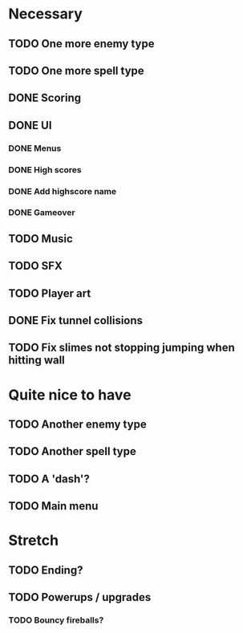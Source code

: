* Necessary
** TODO One more enemy type
** TODO One more spell type
** DONE Scoring
** DONE UI
*** DONE Menus
*** DONE High scores
*** DONE Add highscore name
*** DONE Gameover
** TODO Music
** TODO SFX
** TODO Player art
** DONE Fix tunnel collisions
** TODO Fix slimes not stopping jumping when hitting wall

* Quite nice to have
** TODO Another enemy type
** TODO Another spell type
** TODO A 'dash'?
** TODO Main menu

* Stretch
** TODO Ending?
** TODO Powerups / upgrades
*** TODO Bouncy fireballs?
